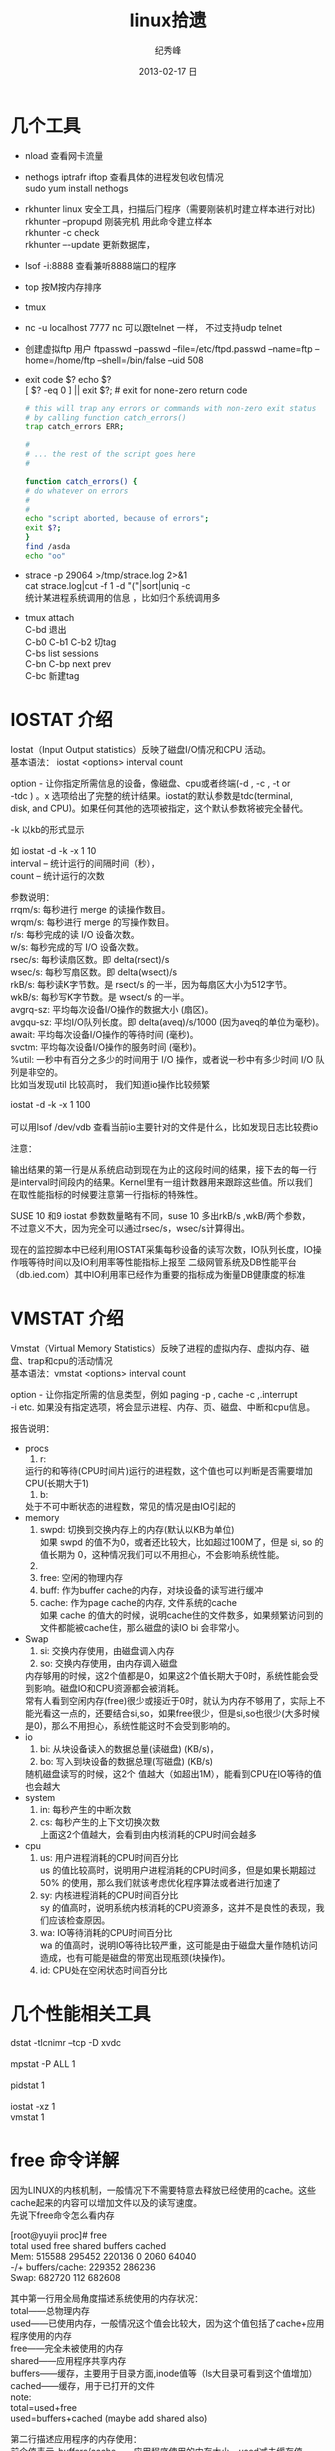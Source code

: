 # -*- coding:utf-8-unix -*-
#+LANGUAGE:  zh
#+TITLE:     linux拾遗
#+AUTHOR:    纪秀峰
#+EMAIL:     jixiuf@gmail.com
#+DATE:     2013-02-17 日
#+DESCRIPTION:linux拾遗
#+KEYWORDS: :Linux:
#+OPTIONS:   H:2 num:nil toc:t \n:t @:t ::t |:t ^:nil -:t f:t *:t <:t
#+OPTIONS:   TeX:t LaTeX:t skip:nil d:nil todo:t pri:nil
#+TAGS: :Linux:
* 几个工具
- nload 查看网卡流量
- nethogs iptrafr iftop 查看具体的进程发包收包情况
  sudo yum install nethogs
- rkhunter linux 安全工具，扫描后门程序（需要刚装机时建立样本进行对比)
   rkhunter --propupd 刚装完机 用此命令建立样本
   rkhunter -c   check
   rkhunter –-update  更新数据库，

- lsof -i:8888  查看兼听8888端口的程序
- top 按M按内存排序
- tmux
- nc -u localhost 7777 nc 可以跟telnet 一样， 不过支持udp telnet
- 创建虚拟ftp 用户 ftpasswd --passwd --file=/etc/ftpd.passwd --name=ftp  --home=/home/ftp --shell=/bin/false --uid 508
- exit code $?  echo $?
  [ $? -eq 0 ] || exit $?; # exit for none-zero return code
  #+BEGIN_SRC sh
        # this will trap any errors or commands with non-zero exit status
        # by calling function catch_errors()
        trap catch_errors ERR;

        #
        # ... the rest of the script goes here
        #

        function catch_errors() {
        # do whatever on errors
        #
        #
        echo "script aborted, because of errors";
        exit $?;
        }
        find /asda
        echo "oo"
  #+END_SRC

- strace -p 29064 >/tmp/strace.log 2>&1
   cat strace.log|cut -f 1 -d "("|sort|uniq -c
   统计某进程系统调用的信息 ，比如归个系统调用多


- tmux attach
  C-bd  退出
  C-b0 C-b1 C-b2  切tag
  C-bs list sessions
  C-bn C-bp next prev
  C-bc 新建tag



* IOSTAT 介绍
Iostat（Input Output statistics）反映了磁盘I/O情况和CPU 活动。
基本语法： iostat <options> interval count

option - 让你指定所需信息的设备，像磁盘、cpu或者终端(-d , -c , -t or
-tdc ) 。x 选项给出了完整的统计结果。iostat的默认参数是tdc(terminal,
disk, and CPU)。如果任何其他的选项被指定，这个默认参数将被完全替代。


-k 以kb的形式显示

如 iostat -d -k  -x 1 10
interval – 统计运行的间隔时间（秒），
count – 统计运行的次数



参数说明：
rrqm/s:   每秒进行 merge 的读操作数目。
wrqm/s:  每秒进行 merge 的写操作数目。
r/s:           每秒完成的读 I/O 设备次数。
w/s:         每秒完成的写 I/O 设备次数。
rsec/s:    每秒读扇区数。即 delta(rsect)/s
wsec/s:  每秒写扇区数。即 delta(wsect)/s
rkB/s:      每秒读K字节数。是 rsect/s 的一半，因为每扇区大小为512字节。
wkB/s:    每秒写K字节数。是 wsect/s 的一半。
avgrq-sz: 平均每次设备I/O操作的数据大小 (扇区)。
avgqu-sz: 平均I/O队列长度。即 delta(aveq)/s/1000 (因为aveq的单位为毫秒)。
await:    平均每次设备I/O操作的等待时间 (毫秒)。
svctm:   平均每次设备I/O操作的服务时间 (毫秒)。
%util:      一秒中有百分之多少的时间用于 I/O 操作，或者说一秒中有多少时间 I/O 队列是非空的。
比如当发现util 比较高时， 我们知道io操作比较频繁

 iostat -d -k  -x 1 100
[[file:../img/linux-2017-09-21-21-50-02.png]]
可以用lsof /dev/vdb 查看当前io主要针对的文件是什么，比如发现日志比较费io
[[file:../img/linux-2017-09-21-21-50-54.png]]

注意：

输出结果的第一行是从系统启动到现在为止的这段时间的结果，接下去的每一行
是interval时间段内的结果。Kernel里有一组计数器用来跟踪这些值。所以我们
在取性能指标的时候要注意第一行指标的特殊性。

SUSE 10 和9 iostat 参数数量略有不同，suse 10 多出rkB/s ,wkB/两个参数，
不过意义不大，因为完全可以通过rsec/s，wsec/s计算得出。

现在的监控脚本中已经利用IOSTAT采集每秒设备的读写次数，IO队列长度，IO操
作哦等待时间以及IO利用率等性能指标上报至 二级网管系统及DB性能平台
（db.ied.com）其中IO利用率已经作为重要的指标成为衡量DB健康度的标准

* VMSTAT 介绍
Vmstat（Virtual Memory Statistics）反映了进程的虚拟内存、虚拟内存、磁盘、trap和cpu的活动情况
基本语法：vmstat <options> interval count

option - 让你指定所需的信息类型，例如 paging -p , cache -c ,.interrupt
-i etc. 如果没有指定选项，将会显示进程、内存、页、磁盘、中断和cpu信息。



报告说明：

+ procs
  1. r:
  运行的和等待(CPU时间片)运行的进程数，这个值也可以判断是否需要增加CPU(长期大于1)
  1. b:
  处于不可中断状态的进程数，常见的情况是由IO引起的
+ memory
  1. swpd: 切换到交换内存上的内存(默认以KB为单位)
    如果 swpd 的值不为0，或者还比较大，比如超过100M了，但是 si, so 的值长期为 0，这种情况我们可以不用担心，不会影响系统性能。
  2.
  3. free: 空闲的物理内存
  4. buff: 作为buffer cache的内存，对块设备的读写进行缓冲
  5. cache: 作为page cache的内存, 文件系统的cache
     如果 cache 的值大的时候，说明cache住的文件数多，如果频繁访问到的文件都能被cache住，那么磁盘的读IO bi 会非常小。
+ Swap
  1. si: 交换内存使用，由磁盘调入内存
  2. so: 交换内存使用，由内存调入磁盘
  内存够用的时候，这2个值都是0，如果这2个值长期大于0时，系统性能会受到影响。磁盘IO和CPU资源都会被消耗。
  常有人看到空闲内存(free)很少或接近于0时，就认为内存不够用了，实际上不能光看这一点的，还要结合si,so，如果free很少，但是si,so也很少(大多时候是0)，那么不用担心，系统性能这时不会受到影响的。
+ io
  1. bi: 从块设备读入的数据总量(读磁盘) (KB/s)，
  2. bo: 写入到块设备的数据总理(写磁盘) (KB/s)
 随机磁盘读写的时候，这2个 值越大（如超出1M），能看到CPU在IO等待的值也会越大
+ system
  1. in: 每秒产生的中断次数
  2. cs: 每秒产生的上下文切换次数
    上面这2个值越大，会看到由内核消耗的CPU时间会越多
+ cpu
  1. us: 用户进程消耗的CPU时间百分比
    us 的值比较高时，说明用户进程消耗的CPU时间多，但是如果长期超过50% 的使用，那么我们就该考虑优化程序算法或者进行加速了
  2. sy: 内核进程消耗的CPU时间百分比
     sy 的值高时，说明系统内核消耗的CPU资源多，这并不是良性的表现，我们应该检查原因。
  3. wa: IO等待消耗的CPU时间百分比
     wa 的值高时，说明IO等待比较严重，这可能是由于磁盘大量作随机访问造成，也有可能是磁盘的带宽出现瓶颈(块操作)。
  4. id: CPU处在空闲状态时间百分比

* 几个性能相关工具
dstat -tlcnimr --tcp -D xvdc
[[file:../img/linux-2017-12-13-12-36-26.png]]
mpstat -P ALL 1
[[file:../img/linux-2017-12-13-12-36-41.png]]
pidstat 1
[[file:../img/linux-2017-12-13-12-36-49.png]]
iostat -xz 1
vmstat 1

* free 命令详解
因为LINUX的内核机制，一般情况下不需要特意去释放已经使用的cache。这些cache起来的内容可以增加文件以及的读写速度。
先说下free命令怎么看内存

[root@yuyii proc]# free
total used free shared buffers cached
Mem: 515588 295452 220136 0 2060 64040
-/+ buffers/cache: 229352 286236
Swap: 682720 112 682608

其中第一行用全局角度描述系统使用的内存状况：
total——总物理内存
used——已使用内存，一般情况这个值会比较大，因为这个值包括了cache+应用程序使用的内存
free——完全未被使用的内存
shared——应用程序共享内存
buffers——缓存，主要用于目录方面,inode值等（ls大目录可看到这个值增加）
cached——缓存，用于已打开的文件
note:
total=used+free
used=buffers+cached (maybe add shared also)

第二行描述应用程序的内存使用：
前个值表示-buffers/cache——应用程序使用的内存大小，used减去缓存值
后个值表示+buffers/cache——所有可供应用程序使用的内存大小，free加上缓存值
note:
-buffers/cache=used-buffers-cached
+buffers/cache=free+buffers+cached

第三行表示swap的使用：
used——已使用
free——未使用

cache释放：
To free pagecache:
echo 1 > /proc/sys/vm/drop_caches
To free dentries and inodes:
echo 2 > /proc/sys/vm/drop_caches
To free pagecache, dentries and inodes:
echo 3 > /proc/sys/vm/drop_caches

说明，释放前最好sync一下，防止丢数据。

* 使某一目录下创建的所有文件目录的groupname 都是 当前用户所属的组
  #+BEGIN_SRC sh
    chmod g+s dir1
  #+END_SRC
  dir1以下的FILE和FOLDER组名都是当前用户所属的组
* umask
  umask就是指定“当前用户在建立文件或目录时候的属性默认值”
  对于文件来说，这一数字的最大值分别是6。
  目录则允许设置执行权限，这样针对目录来说，umask中各个数字最大可以到7。
  我们只要记住u m a s k是从权限中“拿走”相应的位即可。
  如：umask值为022，则默认目录权限为755，默认文件权限为644。
  对于组权限，setfacl设置的权限只对主组（即useradd -g或usermod -g的组）
  有效，对附加组（即useradd -G或usermod -aG的组）无效，即使文件的所有组已改为附加组。
* setfacl
  /etc/fstab 里加 acl 选项
  #+BEGIN_QUOTE
   /dev/sda2		/		ext3		noatime,acl		0 1
  #+END_QUOTE
  mount -o remount /
#+BEGIN_SRC sh
  给某个用户设置权限：
  setfacl -m u:joe:rx bobdir/
  给某个组设置权限：
  setfacl -m g:aclgp1:rx bobdir/
  取消某项权限
  setfacl -x g:aclgp1 bobdir/
#+END_SRC
#+BEGIN_SRC sh
  setfacl命令可以识别以下的规则格式。

  [d[efault]:] [u[ser]:]uid [:perms]
  指定用户的权限，文件所有者的权限（如果uid没有指定）。

  [d[efault]:] g[roup]:gid [:perms]
  指定群组的权限，文件所有群组的权限（如果gid未指定）

  [d[efault]:] m[ask][:] [:perms]
  有效权限掩码

  [d[efault]:] o[ther] [:perms]
#+END_SRC
#+BEGIN_SRC sh
  setfacl -m d:g:groupA:rwx /path/to/perms

  The -m flag stands for "Modify" the existing ACL. The little d in front of g
  makes it a "Default" ACL, so that in future if any file/dir gets created under
  perms directory, groupA will have rwx permission on them too.
#+END_SRC
* mbr and dd

MBR=主引导区记录。硬盘的0磁道的第一个扇区称为MBR，它的大小是512字节，而这个区域
可以分为三个部分。第一部分为pre-boot区（预启动区），占446字节；第二部分是
Partition table区（分区表），占64个字节，硬盘中分区有多少以及每一分区的大小都记
在其中。第三部分是magic number，占2个字节，固定为55AA。MBR是针对整个硬盘而言的，
而引导扇区是对单个分区而言的。每个分区的第一扇区就是引导扇区：像MBR一样，引导扇
区里包含了一些引导操作系统所需要的相关信息。如果引导扇区被破坏了是个非常严重的
问题，那就意味着这个分区不能被访问，安装在这个分区上的操作系统也不能被启动。所
以说修复引导是使得每一个分区都能被正确识别引导。

#+srcname: 备份与还原mbr信息
#+begin_src sh
  446+64+2=512
  dd </dev/sda bs=512 count=1 >mbr512.img
  dd <mbr512.img bs=446 count=1 >/dev/sda
  dd <mbr512.img bs=1 count=64 skip=446 seek=446 >/dev/sda
#+end_src
* ctags
  http://blog.csdn.net/moiyer/article/details/5438962
* nmap
*** IP
  ip 地址范围 192.168.1.0/24
  192.168.1.1-254
*** Port
    指定端口 : -p80 -p1-1024

*** -s 开头的 表示扫描
    | -sT | 扫描Tcp连接 |
    | -sU | 扫描Udp连接 |
    | -sP | Ping扫描    |
    |     |             |
    扫描tcp连接
    nmap -sT 192.168.1.101
* tcpdump
  sudo tcpdump port 80 # only 80 端口
  sudo tcpdump -w filename port 80   # write to filename似乎 -w 参数不能太靠后
* mac shutdown
 . 10分钟后关机 sudo shutdown -h +10
 . 晚上8点关机 sudo shutdown -h 20:00


* linux下分辨率调整
  http://blog.csdn.net/wangfaqiang/article/details/6289959
  #+BEGIN_SRC sh
我的理解就是，长1440 宽900,深75
root@jf /home/jixiuf # cvt 1440 900 75
生成 Modeline这一行
# 1440x900 74.98 Hz (CVT 1.30MA) hsync: 70.64 kHz; pclk: 136.75 MHz
Modeline "1440x900_75.00"  136.75  1440 1536 1688 1936  900 903 909 942 -hsync +vsync
  #+END_SRC
  然后，配成这面的样子，即可
  #+BEGIN_QUOTE
  Section "Monitor"
  Identifier      "Configured Monitor"
  Modeline "1440x900_75.00"  136.75  1440 1536 1688 1936  900 903 909 942 -hsync +vsync
  Option          "PreferredMode" "1440x900_75.00"
  EndSection

  Section "Screen"
  Identifier      "Default Screen"
  Monitor         "Configured Monitor"
  Device          "Configured Video Device"
  EndSection

  Section "Device"
  Identifier "Configured Video Device"
  EndSection
  #+END_QUOTE
* 通过ssh 连接远程机器上的mysql 等
  通常的情况是远程 42.62.14.55 上有一个mysql ,兼听在3306端口上
  但是防火墙阻止直接连3306端口
  解决加法是 ssh 连上42.62.14.55 ,然后在ssh 访问mysql 3306端口，
  此时防问
  ssh -L 3307:localhost:3306 username@42.62.14.55 -N
   # ssh -L <localport>hostname<remoteport> <username>@<servername>
  这个时候在你的本机会开一个3307端口
  然后 mysql -uroot -ppass -P3307 就可以连上这个mysql了
* iptables 作端口转发
#+BEGIN_SRC sh
#!/bin/sh
    pro='tcp'
    NAT_Host='101.200.145.250'
    NAT_Port=3005
    Dst_Host='101.200.145.250'
    Dst_Port=9001
    iptables -t nat -A PREROUTING  -m $pro -p $pro --dport $NAT_Port -j DNAT --to-destination $Dst_Host:$Dst_Port
    iptables -t nat -A POSTROUTING -m $pro -p $pro --dport $Dst_Port -d $Dst_Host -j SNAT --to-source $NAT_Host
#+END_SRC
   以上脚本 当访问 NAT_Host:NAT_Port 时，请求会被转发到 Dst_Host:Dst_Port 端口
若不管用
sudo service iptables save 后
有可能需要把 /etc/sysconfig/iptables 内下面两行注释掉 重启iptables
#+BEGIN_QUOTE
#-A INPUT -j REJECT --reject-with icmp-host-prohibited         //这两行最好是注释掉。在一般的白名单设置中，如果这两行不注释，也会造成iptables对端口的设置无效
#-A FORWARD -j REJECT --reject-with icmp-host-prohibited
#+END_QUOTE
#+BEGIN_SRC sh
iptables -L -n -a nat

#+END_SRC

* ssh socat
  我局域网ip 是192.168.1网段的

  10.142.8.24 是位于另一网段的一台内网机器　,
  122.224.249.55 是一台有公网ip的机器，
  10.142.8.24位于122.224.249.55后面
  也就是说要想ssh连接到10.142.8.24需要途经 122.224.249.55
  用到了socat这款软件做代理
  使用如下命令,
  本机ip: 192.168.1.127

  防火墙 122.224.249.55 port 9991
  内网机　10.142.8.24 ssh 端口开在36000上

  sudo ssh -o ProxyCommand='socat - socks:122.224.249.55:%h:%p,socksport=9991' username@10.142.8.24 -p 36000
  没加 sudo 之前一直给我提示Permission denied (keyboard-interactive),不知原因何
  在，难道socat命令需要root权限
* ssh tunnel
  socks5 7070端口
  ssh -p 2222  -D 0.0.0.0:7070 deployer@se.najaplus.com -N -4
  ssh -p 2222  -D 7070 deployer@se.najaplus.com -N -4
  -4 ipv4

  ssh -L 3307:serverip:3306 root@serverip -N
  则直接访问本机3307端口 相当于方法serverip的3306端口
** ssh 反向tunnel 实现借助外网机访问内网机服务器
   参考 https://my.oschina.net/abcfy2/blog/177094
  1. 在内网机上运行以下命令，则访问dev.najaplus.com 的3009端口相当于访问 内网机的22端口
    #+BEGIN_SRC sh
    autossh -M 5678 -NR 3009:localhost:22 deployer@dev.najaplus.com
        # 不太理理5678端口的作用
    #+END_SRC
  2.  在外网机上运行以下命令
    #+BEGIN_SRC sh
        实际上登录到内网相的22端口，即登录内网机的ssh,(内网机需要启动sshd)
    ssh -p 3009 jixiuf@localhost
    #+END_SRC
    另外在外网机上可以看到3009牌listen状态，且绑定在127.0.0.1,也就是说只能从本机对3009进行访问
    [[file:../img/linux-2017-05-24-22-50-37.png]]

同相的道理，假如内网机80端口有web服务
    autossh -M 5679 -NR 3008:localhost:80 deployer@dev.najaplus.com
    则在外网访问外网的3008端口 相当于访问内网机的80端口
    结合nginx 代理3008端口即在任意地址访问外网的80端口来实现访问内网的服务

* tsocks 配置
  wget ,git  通过ssh tunnel 连网
  tsocks wget http://googletest.googlecode.com/files/gtest-1.5.0.tar.bz2
  tsocks git clone url
  tsocks curl url
  tsocks go get google.golang.org/grpc
  tsocks 的安装
  brew tap Anakros/homebrew-tsocks
  brew install --HEAD tsocks
  vim /usr/local/etc/tsocks.conf
       server = 127.0.0.1
       server_type = 5    #to use socks V5
       server_port = 7070  #the port of your porxy%
   类似工具
   brew install proxychains-ng
   /usr/local/etc/proxychains.conf
      socks5 	127.0.0.1 7070
* adb shell
  su
   mount -o remount,rw /  /
    mount -o remount,rw /system
   FAQ：提示没有权限如何处理？
   cannot create hosts: read-only file system
   出现以上红色问题，需要执行以下命令
   # mount -o remount,rw /system  /system
   adb kill-server 停止服务器
   adb remount  重新挂载文件系统
   adb reboot 重启手机
   adb logcat 查看手机上的运行日志，此项可以用来查错
* curl demo
    curl https://api.sandbox.paypal.com/v1/oauth2/token -H "Accept: application/json"
    -H "Accept-Language: en_US"
    -u "AVNJj1L75UxFsQYwqBRk8s_5qc07ARsy-vznUCpnxLaP2pGqwzUXLFqaWANhBZjhGsrG83Ad7Xwtni1P:EBUuK3Gr7e5JFe7SxNAtvkas2NEvwoKwp-_UCMQwNymCCDHlJJ6OCtBwvWyDH03XXPfZgn49vcnBmHrC"
    -d "grant_type=client_credentials"
    -L follow redirect
* time sync

  #+BEGIN_SRC sh
    cat /etc/ntp.conf|grep server会列出几个服务器
  #+END_SRC
    没有的话会http://www.pool.ntp.org/zone/cn找离自己最近的server, 如
  #+BEGIN_QUOTE
       server 0.asia.pool.ntp.org
	   server 1.asia.pool.ntp.org
	   server 2.asia.pool.ntp.org
	   server 3.asia.pool.ntp.org
  #+END_QUOTE
  #+BEGIN_SRC sh
    sudo yum install ntp
    手动同步两次
    sudo ntpdate -u 0.asia.pool.ntp.org
    sudo ntpdate -u 0.asia.pool.ntp.org

    sudo service ntpd start
    sudo chkconfig ntpd on
    #查看同步情况
    watch ntpq -p
  #+END_SRC

* sed 一些用法
  1. 最常见的 sed 's/old/new/g' filename

  2. 如果想直接修改原文件
     #+BEGIN_SRC sh
       sed  -i "" 's/2/3/g' a.txt
       # 或乾修改前将原文件备份为 a.txt.bak
       sed  -i ".bak" 's/2/3/g' a.txt
     #+END_SRC

  3. 提取匹配的某一部分 (这里最后用到了/p  估计是print 的意思)
     比如文件有有一行内容如下,我想取出其中的数字部分
         AC_PREREQ(2.65)
         #+BEGIN_SRC sh
           autoconf_min=`sed -n 's/^ *AC_PREREQ(\([0-9\.]*\)).*/\1/p' configure.ac`
           # 其中 \1  引用 \([0-9\.]*\) 匹配的部分
         #+END_SRC
     常用到从某文件中取版本号等

  4. 有条件的替换
     #+BEGIN_SRC sh
       sed -i '/SELINUX/s/enforcing/disabled/' /etc/selinux/config
     #+END_SRC
     实现将 如果某行含有SELINUX 这个关键字，则把此行的 enforcing 替换成 disabled
     实际实现了 将SELINUX=enforcing 换成SELINUX=disabled 这个功能
* grep
**  grep -v 过滤 不匹配的行
** grep -P 以perl正则来匹配(linux支持,mac不支持)
   过滤@的行, 但是不过滤@case的行
   #+BEGIN_SRC sh
   grep -P "@(?!case)" #用到了零宽断言 (即@后不为case的)
   #+END_SRC
**  grep [a,A]..[b,B]* file  在文件中查找a（或A）开头，第四个字母为b（或B）的所有单词
**  grep -E 'string1|string2' file        搜寻文件中或者存在string1或者存在string2的行
**  利用grep -c 来作instr()用
#+begin_src sh
  #!/bin/sh
  a="Hello i am pass";
  if [ `echo $a | grep -c "pass" ` -gt 0 ]
  then
    echo "Success"
  else
    echo "Fail";
  fi
#+end_src
* find
  #+BEGIN_SRC sh
    # 修改时间在10天前的都删除
    find . -maxdepth 1 -mtime +10 -exec rm  -rf {} \;
    # 修改时间在10天之内的都删除
    find . -maxdepth 1 -mtime -10 -exec rm  -rf {} \;
  #+END_SRC

* “.”点号替代单个字符
  这个用法真的非常非常有用，极力推荐。
  grep [a,A]..[b,B]* file  在文件中查找a（或A）开头，第四个字母为b（或B）的所有单词
  sed 's/^....//g' file        删除文件所有行的前4列
  sed 's/^.....//g' file        删除文件所有行的前5列

* shell for if example
  #+srcname: name
  #+begin_src sh
      # 过滤掉开头是#的注释行
    for url in  `cat $MODULE_FILE_NAME|grep -v "^[ \t]*#" ` ; do
        mod=`echo $url|sed 's|.*/||g'|awk -F '.git$' '{print $1}'`
        abs_mod_path=$WORD_DIR/$mod
        if [ -d $abs_mod_path ] && [ -d $abs_mod_path/.git ] ; then
            # 如果库已经存在
            echo $abs_mod_path
            cd $abs_mod_path
            git checkout master
            git pull
        else
            cd $WORD_DIR
            git clone $url
        fi
    done
  #+end_src





* 用python 格式化json
  cat a.json|python -m json.tool

* awk 怎么去除如果第一列相同，则只取一行？

#+BEGIN_QUOTE
例如：
aaaaaa,bbbbbb,ccccccc
sssssss,fffffffffff,wwwww
eeeeee,rrrrrrrrr,2222222
aaaaaa,qqqqqq,wwwwww
sssssss,wwwww,3333333
..........................................
..........................................
...........................................
...........................................
eeeeeee,tttttttttt,44444444


以逗号分隔，就是如果第一列是重复的，不管后边的列，只取一行，怎么取
#+END_QUOTE
#+BEGIN_SRC sh
awk -F, '!a[$1]++' urfile
#+END_SRC
#+BEGIN_QUOTE
! a[$1] ++
0为假， !0 为真
以第一列（逗号分隔）为索引的数组元素的值为0则输出，输出后数组元素值++， 后面的行$1相同时a[$1]的值就不为0了。

#+END_QUOTE
* awk 替换
  #+BEGIN_SRC sh
    awk '{sub(/6.5.4/,"6.5.7");print}' globalrc
    awk '{sub(/package design/,"package cavedesign");print >"db_defs_design_select.go"}' ./data/output/db_defs_design_select.go
  #+END_SRC
* awk 在指定的行添加内容添加行
  #+BEGIN_SRC sh
    awk -v "n=line-number"\
     -v 'line1=import "github.com/gogo/protobuf/gogoproto/gogo.proto"; '\
     -v 'line2=option (gogoproto.marshaler_all) = true;'\
     -v 'line3=option (gogoproto.sizer_all) = true;'\
     -v 'line4=option (gogoproto.unmarshaler_all) = true;'\
     '(NR==2) { print line1;print line2;print line3;print line4 } 1;'  pf.proto
  #+END_SRC
* 压测用工具
** ab -n 1000000 -c 1000 -p /tmp/a -T application/json  -H "X-UID: 1000000013" http://diary.dev.igetget.com/diary/v1/data/list
 -n 总请求数
 -c 并发数
  其中/tmp/a 为post 的内容
** siege -c 1000  -b -q -r 1000000   -H "X-Uid: 1000100366" -H "X-Av: 3.0.9" -H "X-D: aaa" -f choicesnow.txt
    -c 并发
    -r  repetition 次数，重复次数
    -b  表示benchmark
    -q quiet
    -f 后是文件， 里面内容每行表示一个http的请求，形如
       baidu.com POST column_id=1&id=2
       google.com POST column_id=1&id=2
* ab http压测
  ab -c 100 -n 100 http://url 并发100 ，共1000个请求
一个请求 响应时间20ms左右为佳，随着并发量会略有增加 但100ms是个阀值
超过100ms 虽然也可能正常，但该考虑优化， 比如加缓存等
   [[file:../img/linux-2017-09-21-21-26-38.png]]
* tcpcopy 线上数据导入测度服进行压测
  http://blog.gaoyuan.xyz/2014/01/08/use-tcpcopy-test-online/
* 使用charles在移动设备上捕获https数据包
  主要利用中间人欺骗来实现
* 如何应对三高
** 高并发
*** 无状态
*** 并行化 (串行请求改进，多个子系统的并行化waitgroup)
*** 数据异构 (关系型不合适的可用,使用key value )
*** 消息队列

** 高可用
    隔离 降级

    低延迟
    静态化
    缓存
    性能优化 (硬件\os\)
    扩展性

    隔离
    线程进程隔离 (不同业务逻辑 使用不同优先级的线程池等，各业务不会相互影响)
    读写分离(db,queue写消峰)
    动静数据分开(一张表 多变与不变者分)
    热点隔离 冷热数据分开
    资源隔离(根据业务物理上拆库拆缓存)

    限流(基本都是拿到令牌的才允许进一步访问，没拿到令牌的，前端就挡回,拿到的后端服务要验证令牌)比如小米限量抢购
    要前端分配令牌的  可以做成无状态的，可以无限水平扩展，
    令牌桶算法
    漏桶算法

    应用层限流
        限流总并发，连接，请求
        限流资源数
        限流时间窗口内请求数
            是否需要平滑(1秒一个， 还是1min60个)
        分布式限流

    接入层限流

    nginx +lua
            ngx_http_limit_conn_modules限制并发连接数 (配置)
            ngx_http_limit_req_modeles (配置)
            openresty lua-resty-limit-traffic
    apigateway

    降级预案
    主动降级(业务相关 开关进行控制) 被动降级
    降级开关
    读降级 写降级(异地多活,数据中心出问题，不允许写，但是可读) 如数据库

